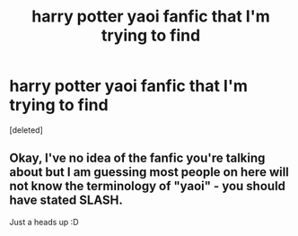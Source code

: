 #+TITLE: harry potter yaoi fanfic that I'm trying to find

* harry potter yaoi fanfic that I'm trying to find
:PROPERTIES:
:Score: 0
:DateUnix: 1438622857.0
:DateShort: 2015-Aug-03
:FlairText: Request
:END:
[deleted]


** Okay, I've no idea of the fanfic you're talking about but I am guessing most people on here will not know the terminology of "yaoi" - you should have stated SLASH.

Just a heads up :D
:PROPERTIES:
:Score: 1
:DateUnix: 1438653861.0
:DateShort: 2015-Aug-04
:END:
